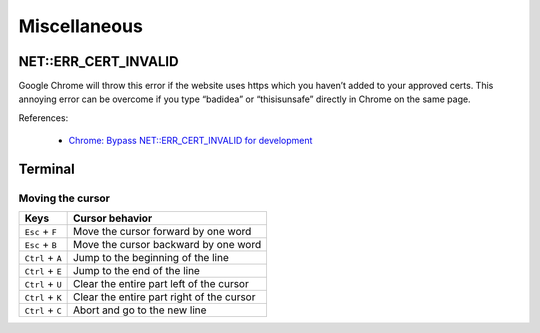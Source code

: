 Miscellaneous
*************

NET::ERR_CERT_INVALID
=====================

Google Chrome will throw this error if the website uses https which you haven’t added to your approved certs. This annoying error can be overcome if you type “badidea” or “thisisunsafe” directly in Chrome on the same page.

References:

  - `Chrome: Bypass NET::ERR_CERT_INVALID for development <https://medium.com/@dblazeski/chrome-bypass-net-err-cert-invalid-for-development-daefae43eb12>`__

Terminal
========

Moving the cursor
-----------------

+------------------+-------------------------------------------+
| Keys             | Cursor behavior                           |
+==================+===========================================+
| ``Esc`` + ``F``  | Move the cursor forward by one word       |
+------------------+-------------------------------------------+
| ``Esc`` + ``B``  | Move the cursor backward by one word      |
+------------------+-------------------------------------------+
| ``Ctrl`` + ``A`` | Jump to the beginning of the line         |
+------------------+-------------------------------------------+
| ``Ctrl`` + ``E`` | Jump to the end of the line               |
+------------------+-------------------------------------------+
| ``Ctrl`` + ``U`` | Clear the entire part left of the cursor  |
+------------------+-------------------------------------------+
| ``Ctrl`` + ``K`` | Clear the entire part right of the cursor |
+------------------+-------------------------------------------+
| ``Ctrl`` + ``C`` | Abort and go to the new line              |
+------------------+-------------------------------------------+
